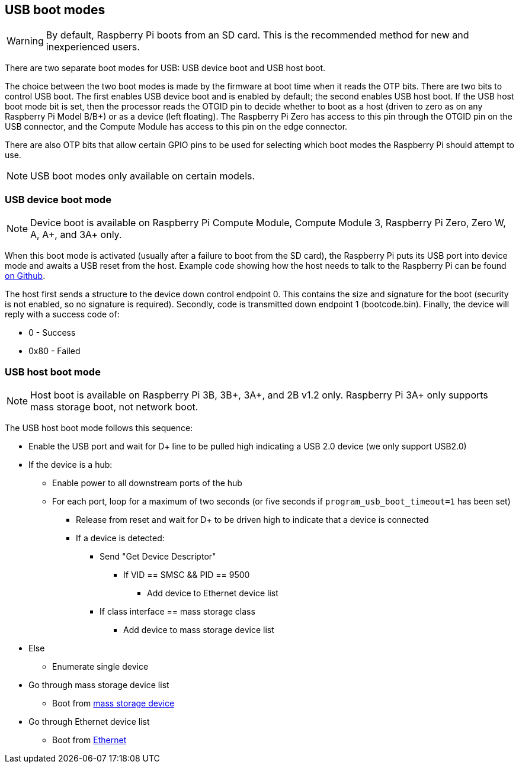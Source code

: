 == USB boot modes

WARNING: By default, Raspberry Pi boots from an SD card. This is the recommended method for new and inexperienced users. 

There are two separate boot modes for USB: USB device boot and USB host boot. 

The choice between the two boot modes is made by the firmware at boot time when it reads the OTP bits. There are two bits to control USB boot. The first enables USB device boot and is enabled by default; the second enables USB host boot. If the USB host boot mode bit is set, then the processor reads the OTGID pin to decide whether to boot as a host (driven to zero as on any Raspberry Pi Model B/B+) or as a device (left floating). The Raspberry Pi Zero has access to this pin through the OTGID pin on the USB connector, and the Compute Module has access to this pin on the edge connector.

There are also OTP bits that allow certain GPIO pins to be used for selecting which boot modes the Raspberry Pi should attempt to use.

NOTE: USB boot modes only available on certain models.

=== USB device boot mode

NOTE: Device boot is available on Raspberry Pi Compute Module, Compute Module 3, Raspberry Pi Zero, Zero W, A, A+, and 3A+ only.

When this boot mode is activated (usually after a failure to boot from the SD card), the Raspberry Pi puts its USB port into device mode and awaits a USB reset from the host. Example code showing how the host needs to talk to the Raspberry Pi can be found https://github.com/raspberrypi/usbboot[on Github].

The host first sends a structure to the device down control endpoint 0. This contains the size and signature for the boot (security is not enabled, so no signature is required). Secondly, code is transmitted down endpoint 1 (bootcode.bin).  Finally, the device will reply with a success code of:

* 0    - Success
* 0x80 - Failed

=== USB host boot mode

NOTE: Host boot is available on Raspberry Pi 3B, 3B+, 3A+, and 2B v1.2 only. Raspberry Pi 3A+ only supports mass storage boot, not network boot.

The USB host boot mode follows this sequence:

* Enable the USB port and wait for D+ line to be pulled high indicating a USB 2.0 device (we only support USB2.0)
* If the device is a hub:
 ** Enable power to all downstream ports of the hub
 ** For each port, loop for a maximum of two seconds (or five seconds if `program_usb_boot_timeout=1` has been set)
  *** Release from reset and wait for D+ to be driven high to indicate that a device is connected
  *** If a device is detected:
   **** Send "Get Device Descriptor"
    ***** If VID == SMSC && PID == 9500
     ****** Add device to Ethernet device list
   **** If class interface == mass storage class
    ***** Add device to mass storage device list
* Else
 ** Enumerate single device
* Go through mass storage device list
 ** Boot from xref:raspberry-pi.adoc#usb-mass-storage-boot[mass storage device]
* Go through Ethernet device list
 ** Boot from xref:raspberry-pi.adoc#network-booting[Ethernet]
